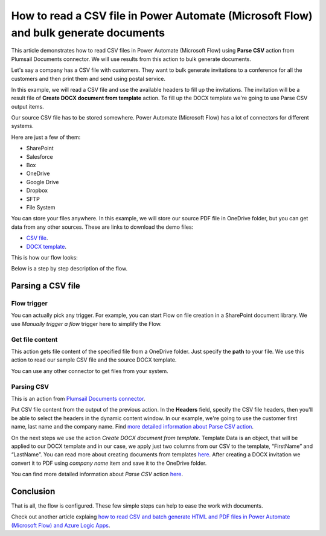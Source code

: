 .. title:: Read CSV files and batch generate documents using Power Automate Flow

.. meta::
   :description: Automatically populate DOCX templates with CSV files data using Power Automate (Microsoft Flow), Azure Logic Apps, and PowerApps

How to read a CSV file in Power Automate (Microsoft Flow) and bulk generate documents
=====================================================================================

This article demonstrates how to read CSV files in Power Automate (Microsoft Flow) using **Parse CSV** action from Plumsail Documents connector. 
We will use results from this action to bulk generate documents.

Let's say a company has a CSV file with customers. They want to bulk generate invitations 
to a conference for all the customers and then print them and send using postal service.

In this example, we will read a CSV file and use the available headers to fill up the invitations.
The invitation will be a result file of **Create DOCX document from template** action. 
To fill up the DOCX template we're going to use Parse CSV output items.

Our source CSV file has to be stored somewhere. Power Automate (Microsoft Flow) has a lot of connectors for different systems.

Here are just a few of them:

- SharePoint
- Salesforce
- Box
- OneDrive
- Google Drive
- Dropbox
- SFTP
- File System

You can store your files anywhere. In this example, we will store our source PDF file in OneDrive folder, but you can get data from any other sources. 
These are links to download the demo files:

- `CSV file <https://plumsail.com/docs/documents/v1.x/_static/files/document-generation/demos/example.csv>`_.
- `DOCX template <https://plumsail.com/docs/documents/v1.x/_static/files/document-generation/demos/invitation-template.docx>`_.



This is how our flow looks:

.. image:: ../../../_static/img/flow/how-tos/parse-csv.png
   :alt: Parse CSV flow

Below is a step by step description of the flow.

Parsing a CSV file
------------------

Flow trigger
~~~~~~~~~~~~

You can actually pick any trigger. For example, you can start Flow on file creation in a SharePoint document library. We use *Manually trigger a flow* trigger here to simplify the Flow.

Get file content
~~~~~~~~~~~~~~~~

This action gets file content of the specified file from a OneDrive folder. 
Just specify the  **path** to your file. We use this action to read our sample CSV file and the source DOCX template.

You can use any other connector to get files from your system.

Parsing CSV
~~~~~~~~~~~

This is an action from `Plumsail Documents connector <https://plumsail.com/documents/>`_.

Put CSV file content from the output of the previous action. 
In the **Headers** field, specify the CSV file headers, then you'll be able to select the headers in the dynamic content window.
In our example, we're going to use the customer first name, last name and the company name.
Find `more detailed information about Parse CSV action <https://plumsail.com/docs/documents/v1.x/flow/actions/document-processing.html#parse-csv>`_.

.. image:: ../../../_static/img/flow/how-tos/parse-csv-action.png
   :alt: Parse CSV action

.. image:: ../../../_static/img/flow/how-tos/parse-csv-dynamic-content.png
   :alt: Parse CSV dynamic content

On the next steps we use the action *Create DOCX document from template*.
Template Data is an object, that will be applied to our DOCX template and in our case, we apply just two columns from our CSV to the template, “FirstName” and “LastName”.
You can read more about creating documents from templates `here <https://plumsail.com/docs/documents/v1.x/flow/actions/document-processing.html#create-docx-document-from-template>`_.
After creating a DOCX invitation we convert it to PDF using *company name* item and save it to the OneDrive folder. 

.. image:: ../../../_static/img/flow/how-tos/create-invitation.png
   :alt: Create docx, convert and save

You can find more detailed information about *Parse CSV* action `here <https://plumsail.com/docs/actions/v1.x/flow/actions/document-processing.html#parse-csv>`_.


Conclusion
----------

That is all, the flow is configured. These few simple steps can help to ease the work with documents.

.. hint::
Check out another article explaing `how to read CSV and batch generate HTML and PDF files in Power Automate (Microsoft Flow) and Azure Logic Apps <../../../user-guide/processes/examples/create-html-and-pdf-from-template-from-csv.html>`_.